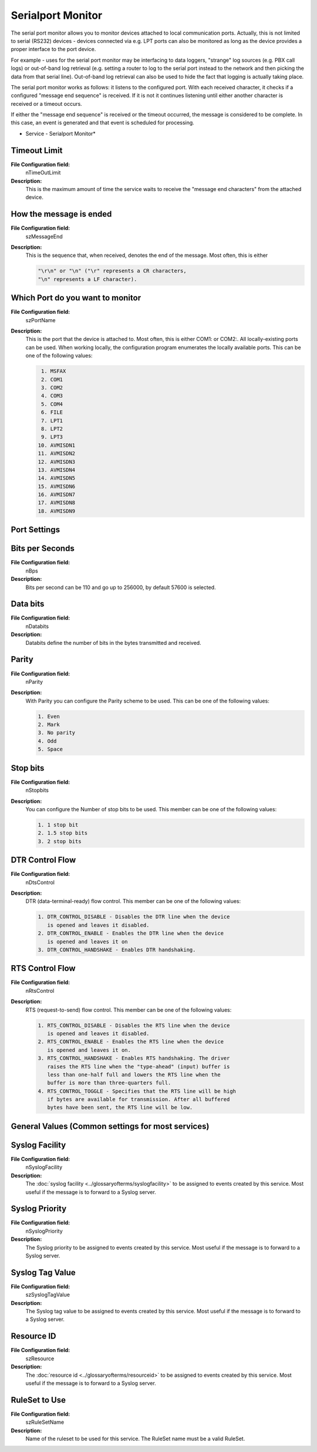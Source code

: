 Serialport Monitor
==================

The serial port monitor allows you to monitor devices attached to local
communication ports. Actually, this is not limited to serial (RS232) devices -
devices connected via e.g. LPT ports can also be monitored as long as the
device provides a proper interface to the port device.

For example - uses for the serial port monitor may be interfacing to data
loggers, "strange" log sources (e.g. PBX call logs) or out-of-band log
retrieval (e.g. setting a router to log to the serial port instead to the
network and then picking the data from that serial line). Out-of-band log
retrieval can also be used to hide the fact that logging is actually taking
place.

The serial port monitor works as follows: it listens to the configured port.
With each received character, it checks if a configured "message end sequence"
is received. If it is not it continues listening until either another character
is received or a timeout occurs.

If either the "message end sequence" is received or the timeout occurred, the
message is considered to be complete. In this case, an event is generated and
that event is scheduled for processing.


.. image:: ../images/serialportmonitor.png
   :width: 100%

* Service - Serialport Monitor*

Timeout Limit
^^^^^^^^^^^^^

**File Configuration field:**
  nTimeOutLimit

**Description:**
  This is the maximum amount of time the service waits to receive the "message
  end characters" from the attached device.




How the message is ended
^^^^^^^^^^^^^^^^^^^^^^^^

**File Configuration field:**
  szMessageEnd

**Description:**
  This is the sequence that, when received, denotes the end of the message.
  Most often, this is either

  .. code-block:: text

    "\r\n" or "\n" ("\r" represents a CR characters,
    "\n" represents a LF character).



Which Port do you want to monitor
^^^^^^^^^^^^^^^^^^^^^^^^^^^^^^^^^

**File Configuration field:**
  szPortName

**Description:**
  This is the port that the device is attached to. Most often, this is either
  COM1: or COM2:. All locally-existing ports can be used. When working locally,
  the configuration program enumerates the locally available ports. This can be
  one of the following values:

  .. code-block:: text

     1. MSFAX
     2. COM1
     3. COM2
     4. COM3
     5. COM4
     6. FILE
     7. LPT1
     8. LPT2
     9. LPT3
    10. AVMISDN1
    11. AVMISDN2
    12. AVMISDN3
    13. AVMISDN4
    14. AVMISDN5
    15. AVMISDN6
    16. AVMISDN7
    17. AVMISDN8
    18. AVMISDN9




Port Settings
^^^^^^^^^^^^^

Bits per Seconds
^^^^^^^^^^^^^^^^

**File Configuration field:**
  nBps

**Description:**
  Bits per second can be 110 and go up to 256000, by default 57600 is selected.



Data bits
^^^^^^^^^

**File Configuration field:**
  nDatabits

**Description:**
  Databits define the number of bits in the bytes transmitted and received.



Parity
^^^^^^

**File Configuration field:**
  nParity

**Description:**
  With Parity you can configure the Parity scheme to be used. This can be one
  of the following values:

  .. code-block:: text

    1. Even
    2. Mark
    3. No parity
    4. Odd
    5. Space



Stop bits
^^^^^^^^^

**File Configuration field:**
  nStopbits

**Description:**
  You can configure the Number of stop bits to be used. This member can be one
  of the following values:

  .. code-block:: text

    1. 1 stop bit
    2. 1.5 stop bits
    3. 2 stop bits



DTR Control Flow
^^^^^^^^^^^^^^^^

**File Configuration field:**
  nDtsControl

**Description:**
  DTR (data-terminal-ready) flow control. This member can be one of the
  following values:

  .. code-block:: text

    1. DTR_CONTROL_DISABLE - Disables the DTR line when the device
       is opened and leaves it disabled.
    2. DTR_CONTROL_ENABLE - Enables the DTR line when the device
       is opened and leaves it on
    3. DTR_CONTROL_HANDSHAKE - Enables DTR handshaking.



RTS Control Flow
^^^^^^^^^^^^^^^^

**File Configuration field:**
  nRtsControl

**Description:**
  RTS (request-to-send) flow control. This member can be one of the following
  values:

  .. code-block:: text

    1. RTS_CONTROL_DISABLE - Disables the RTS line when the device
       is opened and leaves it disabled.
    2. RTS_CONTROL_ENABLE - Enables the RTS line when the device
       is opened and leaves it on.
    3. RTS_CONTROL_HANDSHAKE - Enables RTS handshaking. The driver
       raises the RTS line when the "type-ahead" (input) buffer is
       less than one-half full and lowers the RTS line when the
       buffer is more than three-quarters full.
    4. RTS_CONTROL_TOGGLE - Specifies that the RTS line will be high
       if bytes are available for transmission. After all buffered
       bytes have been sent, the RTS line will be low.



General Values (Common settings for most services)
^^^^^^^^^^^^^^^^^^^^^^^^^^^^^^^^^^^^^^^^^^^^^^^^^^

Syslog Facility
^^^^^^^^^^^^^^^

**File Configuration field:**
  nSyslogFacility

**Description:**
  The :doc:`syslog facility <../glossaryofterms/syslogfacility>` to be
  assigned to events created by this service. Most useful if the message is to
  forward to a Syslog server.



Syslog Priority
^^^^^^^^^^^^^^^

**File Configuration field:**
  nSyslogPriority

**Description:**
  The Syslog priority to be assigned to events created by this service. Most
  useful if the message is to forward to a Syslog server.



Syslog Tag Value
^^^^^^^^^^^^^^^^

**File Configuration field:**
  szSyslogTagValue

**Description:**
  The Syslog tag value to be assigned to events created by this service. Most
  useful if the message is to forward to a Syslog server.



Resource ID
^^^^^^^^^^^

**File Configuration field:**
  szResource

**Description:**
  The :doc:`resource id <../glossaryofterms/resourceid>` to be assigned to
  events created by this service. Most useful if the message is to forward to a
  Syslog server.



RuleSet to Use
^^^^^^^^^^^^^^

**File Configuration field:**
  szRuleSetName

**Description:**
  Name of the ruleset to be used for this service. The RuleSet name must be a
  valid RuleSet.
